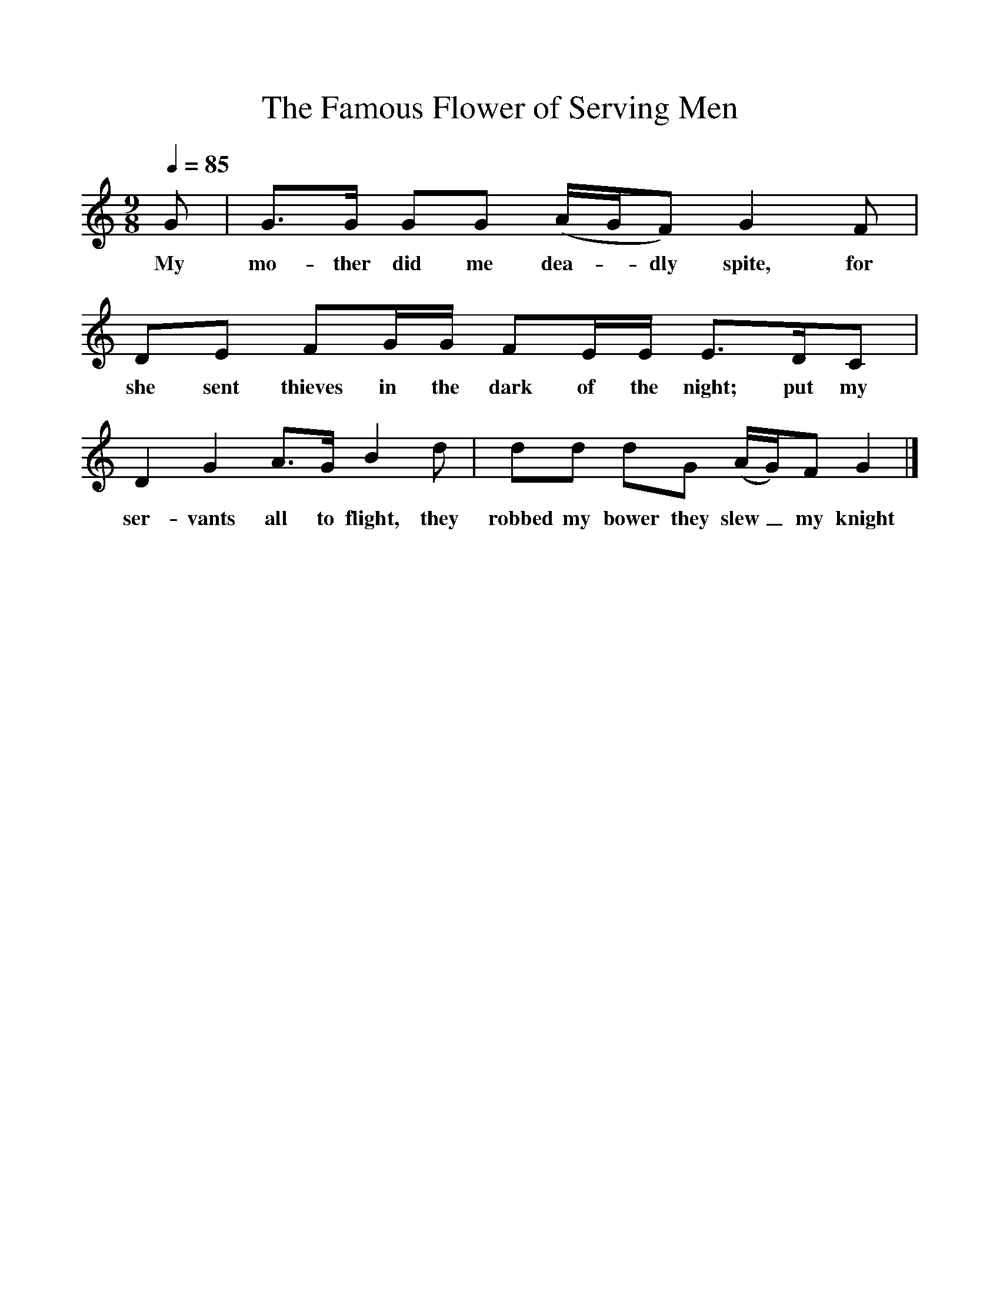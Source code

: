 %%scale 1
X:1
T:The Famous Flower of Serving Men
B:Martin Carthy: A Guitar in Folk Music
S:Martin Carthy
F:http://www.folkinfo.org/songs 
Q:1/4=85
M:9/8
L:1/8
K:Gmix
G|G3/2G/2 GG (A/2G/2F) G2F|DE FG/2G/2 FE/2E/2 E3/2D/2C|
w:My mo-ther did me dea--dly spite, for she sent thieves in the dark of the night; put my
D2G2A3/2G/2 B2d|dd dG (A/2G/2)F G2|]
w:ser-vants all to flight, they robbed my bower they slew_ my knight